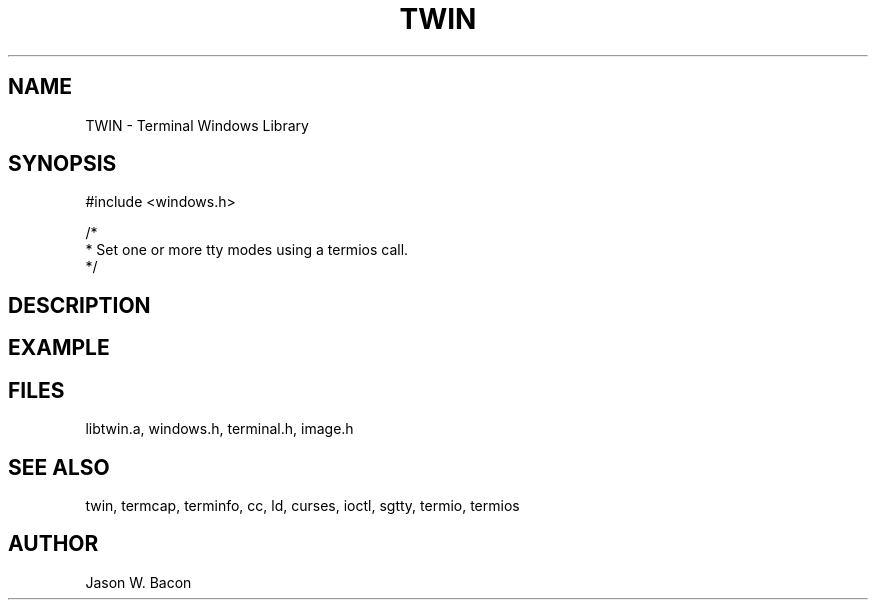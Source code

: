.TH TWIN 3
.SH NAME
.PP
TWIN - Terminal Windows Library
.SH SYNOPSIS
.PP
.nf
#include <windows.h>

/*
 * Set one or more tty modes using a termios call.
 */

.fi
.SH DESCRIPTION
.SH EXAMPLE
.SH FILES

libtwin.a, windows.h, terminal.h, image.h
.SH SEE ALSO

twin, termcap, terminfo, cc, ld, curses, ioctl, sgtty, termio, termios
.SH AUTHOR

Jason W. Bacon
